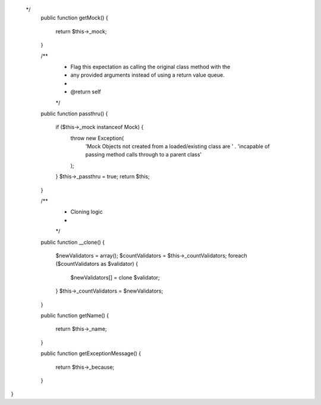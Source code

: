  */
    public function getMock()
    {
        return $this->_mock;
    }

    /**
     * Flag this expectation as calling the original class method with the
     * any provided arguments instead of using a return value queue.
     *
     * @return self
     */
    public function passthru()
    {
        if ($this->_mock instanceof Mock) {
            throw new Exception(
                'Mock Objects not created from a loaded/existing class are '
                . 'incapable of passing method calls through to a parent class'
            );
        }
        $this->_passthru = true;
        return $this;
    }

    /**
     * Cloning logic
     *
     */
    public function __clone()
    {
        $newValidators = array();
        $countValidators = $this->_countValidators;
        foreach ($countValidators as $validator) {
            $newValidators[] = clone $validator;
        }
        $this->_countValidators = $newValidators;
    }

    public function getName()
    {
        return $this->_name;
    }

    public function getExceptionMessage()
    {
        return $this->_because;
    }
}
                                                                                                                                                                                                                                                                                                                                                                                                                                                                                                                                                                                                                                                                                                                                                                                                                                                                                                                                                                                                                                                                              